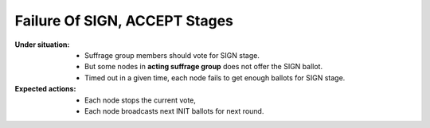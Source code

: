 ================================================================================
Failure Of SIGN, ACCEPT Stages
================================================================================

:Under situation:

    * Suffrage group members should vote for SIGN stage.
    * But some nodes in **acting suffrage group** does not offer the SIGN ballot.
    * Timed out in a given time, each node fails to get enough ballots for SIGN
      stage.

:Expected actions:

    * Each node stops the current vote,
    * Each node broadcasts next INIT ballots for next round.
